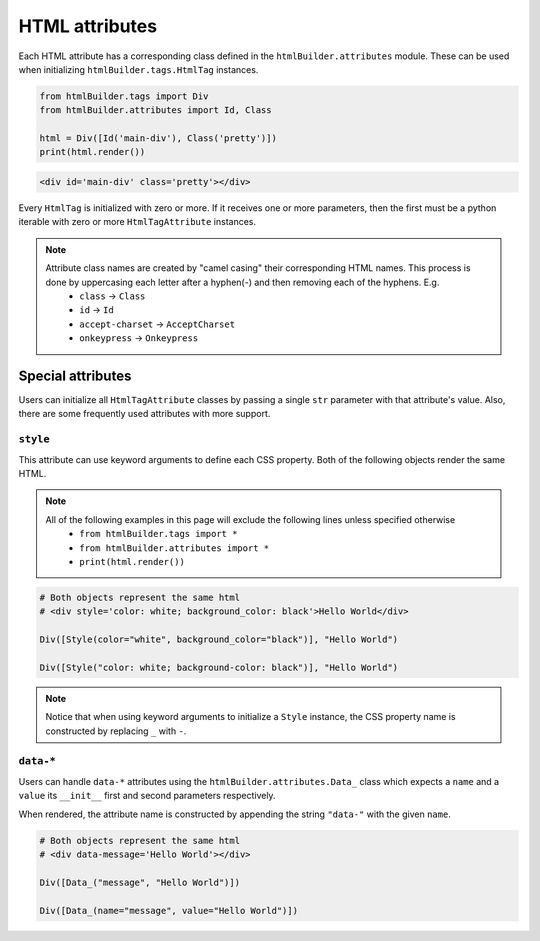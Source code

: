 HTML attributes
***************
Each HTML attribute has a corresponding class defined in the ``htmlBuilder.attributes`` module. These can be used when initializing ``htmlBuilder.tags.HtmlTag`` instances.

.. code:: python

    from htmlBuilder.tags import Div
    from htmlBuilder.attributes import Id, Class

    html = Div([Id('main-div'), Class('pretty')])
    print(html.render())

.. code:: html

    <div id='main-div' class='pretty'></div>

Every ``HtmlTag`` is initialized with zero or more. If it receives one or more parameters, then the first must be a python iterable with zero or more ``HtmlTagAttribute`` instances.

.. note::
    Attribute class names are created by "camel casing" their corresponding HTML names. This process is done by uppercasing each letter after a hyphen(-) and then removing each of the hyphens. E.g.
       - ``class`` -> ``Class``
       - ``id`` -> ``Id``
       - ``accept-charset`` -> ``AcceptCharset``
       - ``onkeypress`` -> ``Onkeypress``

Special attributes
==================
Users can initialize all ``HtmlTagAttribute`` classes by passing a single ``str`` parameter with that attribute's value. Also, there are some frequently used attributes with more support.

``style``
---------
This attribute can use keyword arguments to define each CSS property. Both of the following objects render the same HTML.

.. note::
   All of the following examples in this page will exclude the following lines unless specified otherwise
    - ``from htmlBuilder.tags import *``
    - ``from htmlBuilder.attributes import *``
    - ``print(html.render())``

.. code:: python

    # Both objects represent the same html
    # <div style='color: white; background_color: black'>Hello World</div>

    Div([Style(color="white", background_color="black")], "Hello World")

    Div([Style("color: white; background-color: black")], "Hello World")

.. note::
    Notice that when using keyword arguments to initialize a ``Style`` instance, the CSS property name is constructed by replacing ``_`` with ``-``.

``data-*``
----------
Users can handle ``data-*`` attributes using the ``htmlBuilder.attributes.Data_`` class which expects a ``name`` and a ``value`` its  ``__init__`` first and second parameters respectively.

When rendered, the attribute name is constructed by appending the string ``"data-"`` with the given ``name``.

.. code:: python

    # Both objects represent the same html
    # <div data-message='Hello World'></div>

    Div([Data_("message", "Hello World")])

    Div([Data_(name="message", value="Hello World")])
